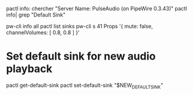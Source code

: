 pactl info: chercher "Server Name: PulseAudio (on PipeWire 0.3.43)"
pactl info| grep "Default Sink" 

pw-cli info all 
pactl list sinks
pw-cli s 41 Props '{ mute: false, channelVolumes: [ 0.8, 0.8 ] }'

* Set default sink for new audio playback

  pactl get-default-sink
  pactl set-default-sink "$NEW_DEFAULT_SINK"
